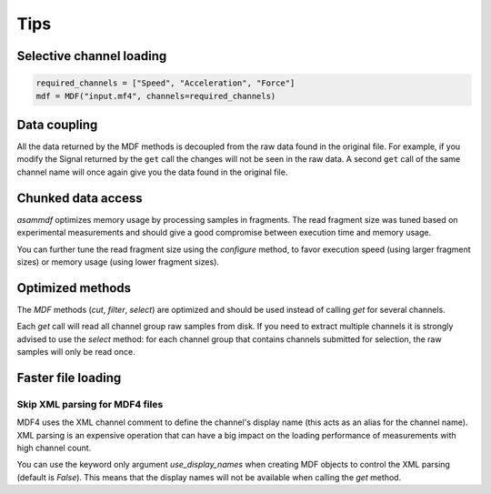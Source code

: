 .. raw:: html

    <style> .red {color:red} </style>
    <style> .blue {color:blue} </style>
    <style> .green {color:green} </style>
    <style> .cyan {color:cyan} </style>
    <style> .magenta {color:magenta} </style>
    <style> .orange {color:orange} </style>
    <style> .brown {color:brown} </style>

.. role:: red
.. role:: blue
.. role:: green
.. role:: cyan
.. role:: magenta
.. role:: orange
.. role:: brown

----
Tips
----


Selective channel loading
=========================

.. code-block:: python

    required_channels = ["Speed", "Acceleration", "Force"]
    mdf = MDF("input.mf4", channels=required_channels)


Data coupling
=============
All the data returned by the MDF methods is decoupled from the raw data found in the original file. 
For example, if you modify the Signal returned by the ``get`` call the changes will not be seen in the
raw data. A second ``get`` call of the same channel name will once again give you the data found in the
original file.
    
    
Chunked data access
===================

*asammdf* optimizes memory usage by processing samples
in fragments. The read fragment size was tuned based on experimental measurements and should
give a good compromise between execution time and memory usage. 

You can further tune the read fragment size using the *configure* method, to favor execution speed 
(using larger fragment sizes) or memory usage (using lower fragment sizes).


Optimized methods
=================
The *MDF* methods (*cut*, *filter*, *select*) are optimized and should be used instead of calling *get* for several channels.

Each *get* call will read all channel group raw samples from disk. If you need to extract multiple channels it is strongly advised to use the *select* method:
for each channel group that contains channels submitted for selection, the raw samples will only be read once.


Faster file loading
===================

Skip XML parsing for MDF4 files
-------------------------------
MDF4 uses the XML channel comment to define the channel's display name (this acts
as an alias for the channel name). XML parsing is an expensive operation that can
have a big impact on the loading performance of measurements with high channel
count. 

You can use the keyword only argument *use_display_names* when creating MDF
objects to control the XML parsing (default is *False*). This means that the display names will not be
available when calling the *get* method.



